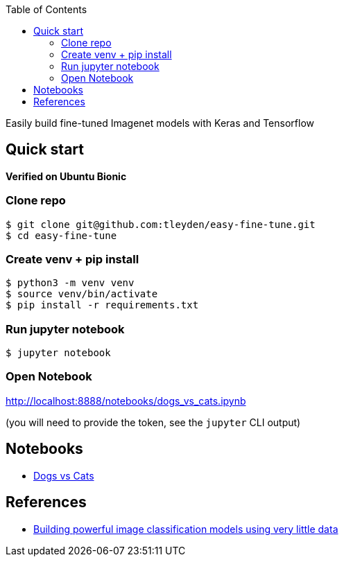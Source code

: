 [%hardbreaks]
:toc: left
:toclevels: 3

Easily build fine-tuned Imagenet models with Keras and Tensorflow

== Quick start

*Verified on Ubuntu Bionic*

=== Clone repo

```
$ git clone git@github.com:tleyden/easy-fine-tune.git
$ cd easy-fine-tune
```

=== Create venv + pip install

```
$ python3 -m venv venv
$ source venv/bin/activate
$ pip install -r requirements.txt
```

=== Run jupyter notebook

```
$ jupyter notebook 
```

=== Open Notebook

http://localhost:8888/notebooks/dogs_vs_cats.ipynb[http://localhost:8888/notebooks/dogs_vs_cats.ipynb]

(you will need to provide the token, see the `jupyter` CLI output)

== Notebooks

* link:dogs_vs_cats.ipynb[Dogs vs Cats]

== References

* https://blog.keras.io/building-powerful-image-classification-models-using-very-little-data.html[Building powerful image classification models using very little data]